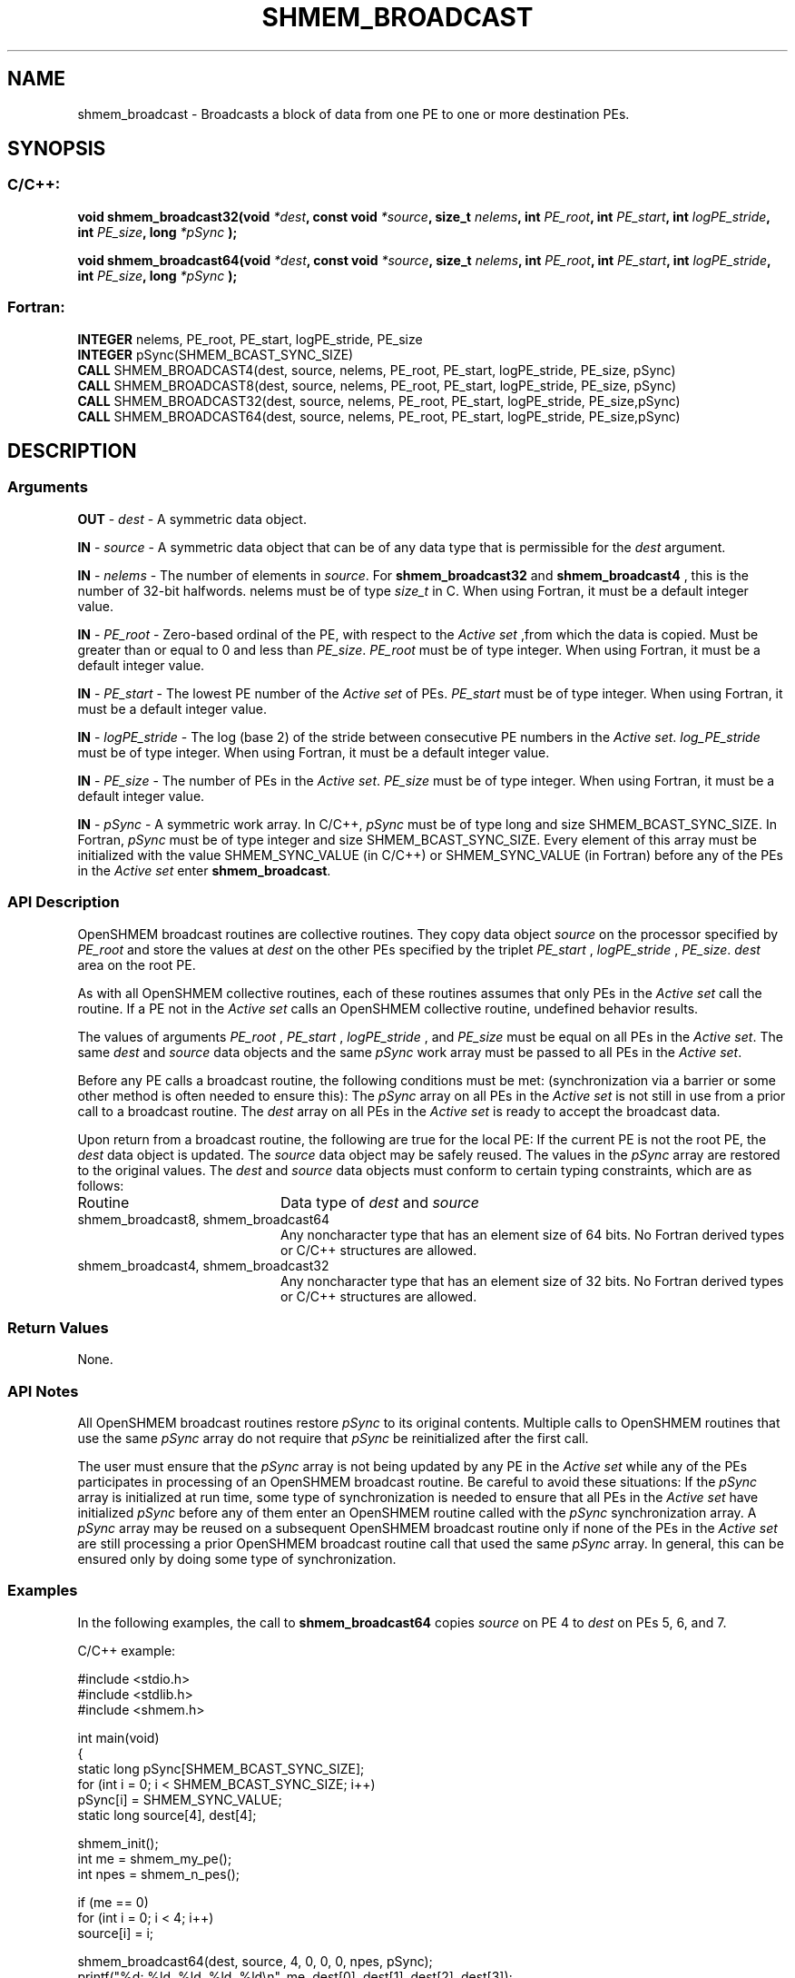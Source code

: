 .TH SHMEM_BROADCAST 3  "Open Source Software Solutions, Inc." "OpenSHEMEM Library Documentation"
./ sectionStart
.SH NAME
shmem_broadcast \-  Broadcasts a block of data from one PE to one or more destination PEs. 
./ sectionEnd
./ sectionStart
.SH   SYNOPSIS
./ sectionEnd
./ sectionStart
.SS C/C++:



.B void
.B shmem_broadcast32(void
.IB "*dest" ,
.B const
.B void
.IB "*source" ,
.B size_t
.IB "nelems" ,
.B int
.IB "PE_root" ,
.B int
.IB "PE_start" ,
.B int
.IB "logPE_stride" ,
.B int
.IB "PE_size" ,
.B long
.I *pSync
.B );



.B void
.B shmem_broadcast64(void
.IB "*dest" ,
.B const
.B void
.IB "*source" ,
.B size_t
.IB "nelems" ,
.B int
.IB "PE_root" ,
.B int
.IB "PE_start" ,
.B int
.IB "logPE_stride" ,
.B int
.IB "PE_size" ,
.B long
.I *pSync
.B );
./ sectionEnd
./ sectionStart
.SS Fortran:
.nf
.BR "INTEGER " "nelems, PE_root, PE_start, logPE_stride, PE_size"
.BR "INTEGER " "pSync(SHMEM_BCAST_SYNC_SIZE)"
.BR "CALL " "SHMEM_BROADCAST4(dest, source, nelems, PE_root, PE_start, logPE_stride, PE_size, pSync)"
.BR "CALL " "SHMEM_BROADCAST8(dest, source, nelems, PE_root, PE_start, logPE_stride, PE_size, pSync)"
.BR "CALL " "SHMEM_BROADCAST32(dest, source, nelems, PE_root, PE_start, logPE_stride, PE_size,pSync)"
.BR "CALL " "SHMEM_BROADCAST64(dest, source, nelems, PE_root, PE_start, logPE_stride, PE_size,pSync)"
.fi
./ sectionEnd

./ sectionStart
.SH DESCRIPTION
.SS Arguments




.BR "OUT " -
.I dest
- A symmetric data object. 


.BR "IN " -
.I source
- A symmetric data object that can be of any data type
that is permissible for the 
.I "dest"
argument.


.BR "IN " -
.I nelems
- The number of elements in 
.IR "source" .
For
.B shmem\_broadcast32
and 
.B shmem\_broadcast4
, this is the number of
32-bit halfwords. nelems must be of type 
.I size\_t
in C. When
using Fortran, it must be a default integer value.


.BR "IN " -
.I PE\_root
- Zero-based ordinal of the PE, with respect to
the 
.I "Active set"
,from which the data is copied. Must be greater than or equal to
0 and less than 
.IR "PE\_size" .
. 
.I PE\_root
must be of type integer. When using Fortran, it must be a default integer value.


.BR "IN " -
.I PE\_start
- The lowest PE number of the 
.I "Active set"
of
PEs. 
.I PE\_start
must be of type integer. When using Fortran,
it must be a default integer value.


.BR "IN " -
.I logPE\_stride
-  The log (base 2) of the stride between
consecutive PE numbers in the 
.IR "Active set" .
.I log\_PE\_stride
must be of
type integer. When using Fortran, it must be a default integer value.


.BR "IN " -
.I PE\_size
-  The number of PEs in the 
.IR "Active set" .
.I PE\_size
must be of type integer. When using Fortran, it must be a
default integer value.


.BR "IN " -
.I pSync
-  A symmetric work array. In  C/C++, 
.I pSync
must
be of type long and size SHMEM\_BCAST\_SYNC\_SIZE. In Fortran,
.I pSync
must be of type integer and size SHMEM\_BCAST\_SYNC\_SIZE.
Every element of this array must be initialized with the value
SHMEM\_SYNC\_VALUE (in  C/C++) or SHMEM\_SYNC\_VALUE (in
Fortran) before any of the PEs in the 
.I "Active set"
enter
.BR "shmem\_broadcast" .



./ sectionEnd
./ sectionStart
.SS API Description

OpenSHMEM broadcast routines are collective routines. They copy data object
.I "source"
on the processor specified by 
.I PE\_root
and store the values at
.I "dest"
on the other PEs specified by the triplet 
.I PE\_start
,
.I logPE\_stride
, 
.IR "PE\_size" .
. The data is not copied to the 
.I "dest"
area
on the root PE.

As with all OpenSHMEM collective routines, each of these routines assumes that
only PEs in the 
.I "Active set"
call the routine. If a PE not in the
.I "Active set"
calls an OpenSHMEM collective routine, undefined behavior results.

The values of arguments 
.I PE\_root
, 
.I PE\_start
, 
.I logPE\_stride
,
and 
.I PE\_size
must be equal on all PEs in the 
.IR "Active set" .
The same
.I "dest"
and 
.I "source"
data objects and the same 
.I pSync
work array must be
passed to all PEs in the 
.IR "Active set" .


Before any PE calls a broadcast routine, the following
conditions must be met: (synchronization via a barrier or some other method is often
needed to ensure this): The 
.I pSync
array on all PEs in the
.I "Active set"
is not still in use from a prior call to a broadcast routine. The
.I "dest"
array on all PEs in the 
.I "Active set"
is ready to accept the
broadcast data.

Upon return from a broadcast routine, the following are true for the local
PE: If the current PE is not the root PE, the 
.I "dest"
data object
is updated. The 
.I "source"
data object may be safely reused. 
The values in the 
.I pSync
array are restored to the original values.
./ sectionEnd
./ sectionStart
The 
.I "dest"
and 
.I "source"
data objects must conform to certain typing constraints, which are as follows: 
.TP 20
Routine
Data type of 
.I dest
and 
.I source
./ sectionEnd
./ sectionStart
.TP 20
shmem\_broadcast8, shmem\_broadcast64
Any noncharacter type that has an element size of 64 bits. No Fortran derived types or  C/C++ structures are allowed.
./ sectionEnd
./ sectionStart
.TP 20
shmem\_broadcast4, shmem\_broadcast32
Any noncharacter type that has an element size of 32 bits. No Fortran derived types or  C/C++ structures are allowed.
./ sectionEnd
./ sectionStart
.SS Return Values
None.
./ sectionEnd
./ sectionStart
.SS API Notes
All OpenSHMEM broadcast routines restore 
.I pSync
to its original contents.
Multiple calls to OpenSHMEM routines that use the same 
.I pSync
array do not
require that 
.I pSync
be reinitialized after the first call.

The user must ensure that the 
.I pSync
array is not being updated by any
PE in the 
.I "Active set"
while any of the PEs participates in processing
of an OpenSHMEM broadcast routine. Be careful to avoid these situations: If the
.I pSync
array is initialized at run time, some type of synchronization is
needed to ensure that all PEs in the 
.I "Active set"
have initialized
.I pSync
before any of them enter an OpenSHMEM routine called with the
.I pSync
synchronization array. A 
.I pSync
array may be reused on a
subsequent OpenSHMEM broadcast routine only if none of the PEs in the
.I "Active set"
are still processing a prior OpenSHMEM broadcast routine call that
used the same 
.I pSync
array. In general, this can be ensured only by doing
some type of synchronization. 
./ sectionEnd
./ sectionStart
.SS Examples



In the following examples, the call to 
.B shmem\_broadcast64
copies 
.I "source"
on PE 4 to 
.I "dest"
on PEs 5, 6, and 7. 

C/C++ example:

.nf
#include <stdio.h>
#include <stdlib.h>
#include <shmem.h>

int main(void)
{
  static long pSync[SHMEM_BCAST_SYNC_SIZE];
  for (int i = 0; i < SHMEM_BCAST_SYNC_SIZE; i++)
     pSync[i] = SHMEM_SYNC_VALUE;
  static long source[4], dest[4];

  shmem_init();
  int me = shmem_my_pe();
  int npes = shmem_n_pes();

  if (me == 0)
     for (int i = 0; i < 4; i++)
        source[i] = i;

  shmem_broadcast64(dest, source, 4, 0, 0, 0, npes, pSync);
  printf("%d: %ld, %ld, %ld, %ld\\n", me, dest[0], dest[1], dest[2], dest[3]);
  shmem_finalize();
  return 0;
}
.fi



Fortran example:

.nf
INCLUDE "shmem.fh"

INTEGER PSYNC(SHMEM_BCAST_SYNC_SIZE)
INTEGER DEST, SOURCE, NLONG, PE_ROOT, PE_START,
&   LOGPE_STRIDE, PE_SIZE, PSYNC
COMMON /COM/ DEST, SOURCE

DATA PSYNC /SHMEM_BCAST_SYNC_SIZE*SHMEM_SYNC_VALUE/

CALL SHMEM_BROADCAST64(DEST, SOURCE, NLONG, 0, 4, 0, 4, PSYNC)


.fi





